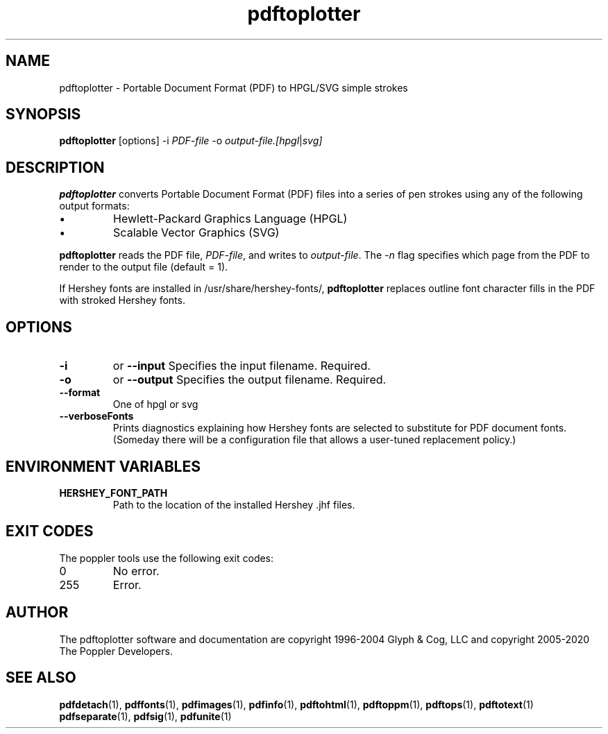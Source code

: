 .TH pdftoplotter 1
.SH NAME
pdftoplotter \- Portable Document Format (PDF) to HPGL/SVG simple strokes
.SH SYNOPSIS
.B pdftoplotter
[options]
\-i
.IR PDF-file
\-o
.IR output-file.[hpgl | svg]
.SH DESCRIPTION
.B pdftoplotter
converts Portable Document Format (PDF) files into a series of pen strokes using any of the following output formats:
.IP \(bu
Hewlett-Packard Graphics Language (HPGL)
.IP \(bu
Scalable Vector Graphics (SVG)
.PP
.B pdftoplotter
reads the PDF file,
.IR PDF-file ,
and writes to
.IR output-file .
The
.IR -n
flag specifies which page from the PDF to render to the output file (default = 1).

.PP
If Hershey fonts are installed in /usr/share/hershey-fonts/,
.B pdftoplotter
replaces outline font character fills in the PDF with stroked
Hershey fonts.
.PP
.PP
.SH OPTIONS
.TP
.BI \-i
or
.BI \-\-input
Specifies the input filename. Required.
.TP
.BI \-o
or
.BI \-\-output
Specifies the output filename. Required.
.TP
.BI \-\-format
One of
.IR
hpgl
or
.IR
svg
. If not supplied, format taken from output file extension.
.TP
.BI \-\-verboseFonts
Prints diagnostics explaining how Hershey fonts are selected to
substitute for PDF document fonts. (Someday there will be a
configuration file that allows a user-tuned replacement policy.)
.SH ENVIRONMENT VARIABLES
.TP
.BI HERSHEY_FONT_PATH
Path to the location of the installed Hershey .jhf files.
.SH EXIT CODES
The poppler tools use the following exit codes:
.TP
0
No error.
.TP
255
Error.
.SH AUTHOR
The pdftoplotter software and documentation are copyright 1996-2004 Glyph
& Cog, LLC and copyright 2005-2020 The Poppler Developers.
.SH "SEE ALSO"
.BR pdfdetach (1),
.BR pdffonts (1),
.BR pdfimages (1),
.BR pdfinfo (1),
.BR pdftohtml (1),
.BR pdftoppm (1),
.BR pdftops (1),
.BR pdftotext (1)
.BR pdfseparate (1),
.BR pdfsig (1),
.BR pdfunite (1)
